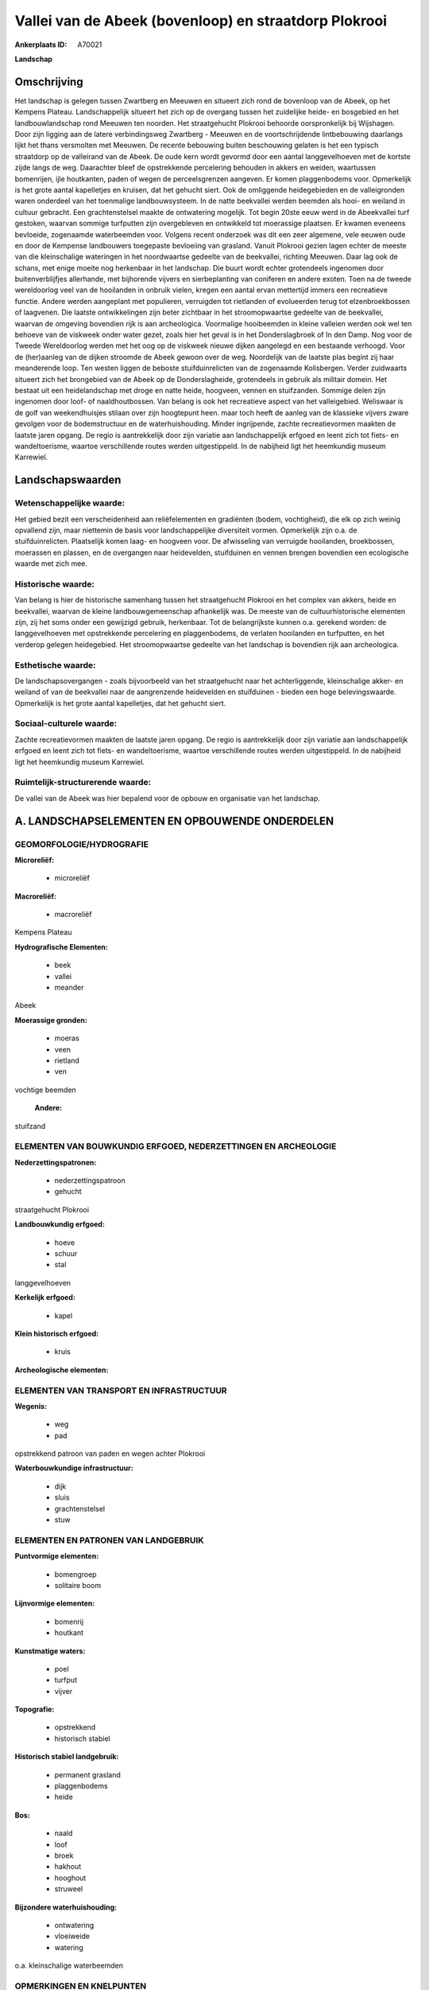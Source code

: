 Vallei van de Abeek (bovenloop) en straatdorp Plokrooi
======================================================

:Ankerplaats ID: A70021


**Landschap**



Omschrijving
------------

Het landschap is gelegen tussen Zwartberg en Meeuwen en situeert zich
rond de bovenloop van de Abeek, op het Kempens Plateau. Landschappelijk
situeert het zich op de overgang tussen het zuidelijke heide- en
bosgebied en het landbouwlandschap rond Meeuwen ten noorden. Het
straatgehucht Plokrooi behoorde oorspronkelijk bij Wijshagen. Door zijn
ligging aan de latere verbindingsweg Zwartberg - Meeuwen en de
voortschrijdende lintbebouwing daarlangs lijkt het thans versmolten met
Meeuwen. De recente bebouwing buiten beschouwing gelaten is het een
typisch straatdorp op de valleirand van de Abeek. De oude kern wordt
gevormd door een aantal langgevelhoeven met de kortste zijde langs de
weg. Daarachter bleef de opstrekkende percelering behouden in akkers en
weiden, waartussen bomenrijen, ijle houtkanten, paden of wegen de
perceelsgrenzen aangeven. Er komen plaggenbodems voor. Opmerkelijk is
het grote aantal kapelletjes en kruisen, dat het gehucht siert. Ook de
omliggende heidegebieden en de valleigronden waren onderdeel van het
toenmalige landbouwsysteem. In de natte beekvallei werden beemden als
hooi- en weiland in cultuur gebracht. Een grachtenstelsel maakte de
ontwatering mogelijk. Tot begin 20ste eeuw werd in de Abeekvallei turf
gestoken, waarvan sommige turfputten zijn overgebleven en ontwikkeld tot
moerassige plaatsen. Er kwamen eveneens bevloeide, zogenaamde
waterbeemden voor. Volgens recent onderzoek was dit een zeer algemene,
vele eeuwen oude en door de Kempense landbouwers toegepaste bevloeiing
van grasland. Vanuit Plokrooi gezien lagen echter de meeste van die
kleinschalige wateringen in het noordwaartse gedeelte van de beekvallei,
richting Meeuwen. Daar lag ook de schans, met enige moeite nog
herkenbaar in het landschap. Die buurt wordt echter grotendeels
ingenomen door buitenverblijfjes allerhande, met bijhorende vijvers en
sierbeplanting van coniferen en andere exoten. Toen na de tweede
wereldoorlog veel van de hooilanden in onbruik vielen, kregen een aantal
ervan mettertijd immers een recreatieve functie. Andere werden
aangeplant met populieren, verruigden tot rietlanden of evolueerden
terug tot elzenbroekbossen of laagvenen. Die laatste ontwikkelingen zijn
beter zichtbaar in het stroomopwaartse gedeelte van de beekvallei,
waarvan de omgeving bovendien rijk is aan archeologica. Voormalige
hooibeemden in kleine valleien werden ook wel ten behoeve van de
viskweek onder water gezet, zoals hier het geval is in het
Donderslagbroek of In den Damp. Nog voor de Tweede Wereldoorlog werden
met het oog op de viskweek nieuwe dijken aangelegd en een bestaande
verhoogd. Voor de (her)aanleg van de dijken stroomde de Abeek gewoon
over de weg. Noordelijk van de laatste plas begint zij haar meanderende
loop. Ten westen liggen de beboste stuifduinrelicten van de zogenaamde
Kolisbergen. Verder zuidwaarts situeert zich het brongebied van de Abeek
op de Donderslagheide, grotendeels in gebruik als militair domein. Het
bestaat uit een heidelandschap met droge en natte heide, hoogveen,
vennen en stuifzanden. Sommige delen zijn ingenomen door loof- of
naaldhoutbossen. Van belang is ook het recreatieve aspect van het
valleigebied. Weliswaar is de golf van weekendhuisjes stilaan over zijn
hoogtepunt heen. maar toch heeft de aanleg van de klassieke vijvers
zware gevolgen voor de bodemstructuur en de waterhuishouding. Minder
ingrijpende, zachte recreatievormen maakten de laatste jaren opgang. De
regio is aantrekkelijk door zijn variatie aan landschappelijk erfgoed en
leent zich tot fiets- en wandeltoerisme, waartoe verschillende routes
werden uitgestippeld. In de nabijheid ligt het heemkundig museum
Karrewiel.



Landschapswaarden
-----------------


Wetenschappelijke waarde:
~~~~~~~~~~~~~~~~~~~~~~~~~

Het gebied bezit een verscheidenheid aan reliëfelementen en
gradiënten (bodem, vochtigheid), die elk op zich weinig opvallend zijn,
maar niettemin de basis voor landschappelijke diversiteit vormen.
Opmerkelijk zijn o.a. de stuifduinrelicten. Plaatselijk komen laag- en
hoogveen voor. De afwisseling van verruigde hooilanden, broekbossen,
moerassen en plassen, en de overgangen naar heidevelden, stuifduinen en
vennen brengen bovendien een ecologische waarde met zich mee.

Historische waarde:
~~~~~~~~~~~~~~~~~~~


Van belang is hier de historische samenhang tussen het straatgehucht
Plokrooi en het complex van akkers, heide en beekvallei, waarvan de
kleine landbouwgemeenschap afhankelijk was. De meeste van de
cultuurhistorische elementen zijn, zij het soms onder een gewijzigd
gebruik, herkenbaar. Tot de belangrijkste kunnen o.a. gerekend worden:
de langgevelhoeven met opstrekkende percelering en plaggenbodems, de
verlaten hooilanden en turfputten, en het verderop gelegen heidegebied.
Het stroomopwaartse gedeelte van het landschap is bovendien rijk aan
archeologica.

Esthetische waarde:
~~~~~~~~~~~~~~~~~~~

De landschapsovergangen - zoals bijvoorbeeld van
het straatgehucht naar het achterliggende, kleinschalige akker- en
weiland of van de beekvallei naar de aangrenzende heidevelden en
stuifduinen - bieden een hoge belevingswaarde. Opmerkelijk is het grote
aantal kapelletjes, dat het gehucht siert.


Sociaal-culturele waarde:
~~~~~~~~~~~~~~~~~~~~~~~~~


Zachte recreatievormen maakten de laatste
jaren opgang. De regio is aantrekkelijk door zijn variatie aan
landschappelijk erfgoed en leent zich tot fiets- en wandeltoerisme,
waartoe verschillende routes werden uitgestippeld. In de nabijheid ligt
het heemkundig museum Karrewiel.

Ruimtelijk-structurerende waarde:
~~~~~~~~~~~~~~~~~~~~~~~~~~~~~~~~~

De vallei van de Abeek was hier bepalend voor de opbouw en
organisatie van het landschap.



A. LANDSCHAPSELEMENTEN EN OPBOUWENDE ONDERDELEN
-----------------------------------------------



GEOMORFOLOGIE/HYDROGRAFIE
~~~~~~~~~~~~~~~~~~~~~~~~~

**Microreliëf:**

 * microreliëf


**Macroreliëf:**

 * macroreliëf

Kempens Plateau

**Hydrografische Elementen:**

 * beek
 * vallei
 * meander


Abeek

**Moerassige gronden:**

 * moeras
 * veen
 * rietland
 * ven


vochtige beemden

 **Andere:**
stuifzand

ELEMENTEN VAN BOUWKUNDIG ERFGOED, NEDERZETTINGEN EN ARCHEOLOGIE
~~~~~~~~~~~~~~~~~~~~~~~~~~~~~~~~~~~~~~~~~~~~~~~~~~~~~~~~~~~~~~~

**Nederzettingspatronen:**

 * nederzettingspatroon
 * gehucht

straatgehucht Plokrooi

**Landbouwkundig erfgoed:**

 * hoeve
 * schuur
 * stal


langgevelhoeven

**Kerkelijk erfgoed:**

 * kapel


**Klein historisch erfgoed:**

 * kruis


**Archeologische elementen:**

ELEMENTEN VAN TRANSPORT EN INFRASTRUCTUUR
~~~~~~~~~~~~~~~~~~~~~~~~~~~~~~~~~~~~~~~~~

**Wegenis:**

 * weg
 * pad


opstrekkend patroon van paden en wegen achter Plokrooi

**Waterbouwkundige infrastructuur:**

 * dijk
 * sluis
 * grachtenstelsel
 * stuw



ELEMENTEN EN PATRONEN VAN LANDGEBRUIK
~~~~~~~~~~~~~~~~~~~~~~~~~~~~~~~~~~~~~

**Puntvormige elementen:**

 * bomengroep
 * solitaire boom


**Lijnvormige elementen:**

 * bomenrij
 * houtkant

**Kunstmatige waters:**

 * poel
 * turfput
 * vijver


**Topografie:**

 * opstrekkend
 * historisch stabiel


**Historisch stabiel landgebruik:**

 * permanent grasland
 * plaggenbodems
 * heide


**Bos:**

 * naald
 * loof
 * broek
 * hakhout
 * hooghout
 * struweel


**Bijzondere waterhuishouding:**

 * ontwatering
 * vloeiweide
 * watering


o.a. kleinschalige waterbeemden

OPMERKINGEN EN KNELPUNTEN
~~~~~~~~~~~~~~~~~~~~~~~~~

De weekendhuisjes in de beekvalleien zijn landschapsverstorend en moeten
geweerd worden. De grote golf van buitenverblijfjes is weliswaar over
zijn hoogtepunt heen, maar toch heeft de aanleg van de klassieke vijvers
zware gevolgen voor de bodemstructuur en de waterhuishouding. De
wederkerige samenhang tussen gehucht en beekvallei werd verstoord door
de verbindingsweg Zwartberg - Meeuwen. De recente bebouwing levert geen
bijdrage tot de landschapswaarden.
